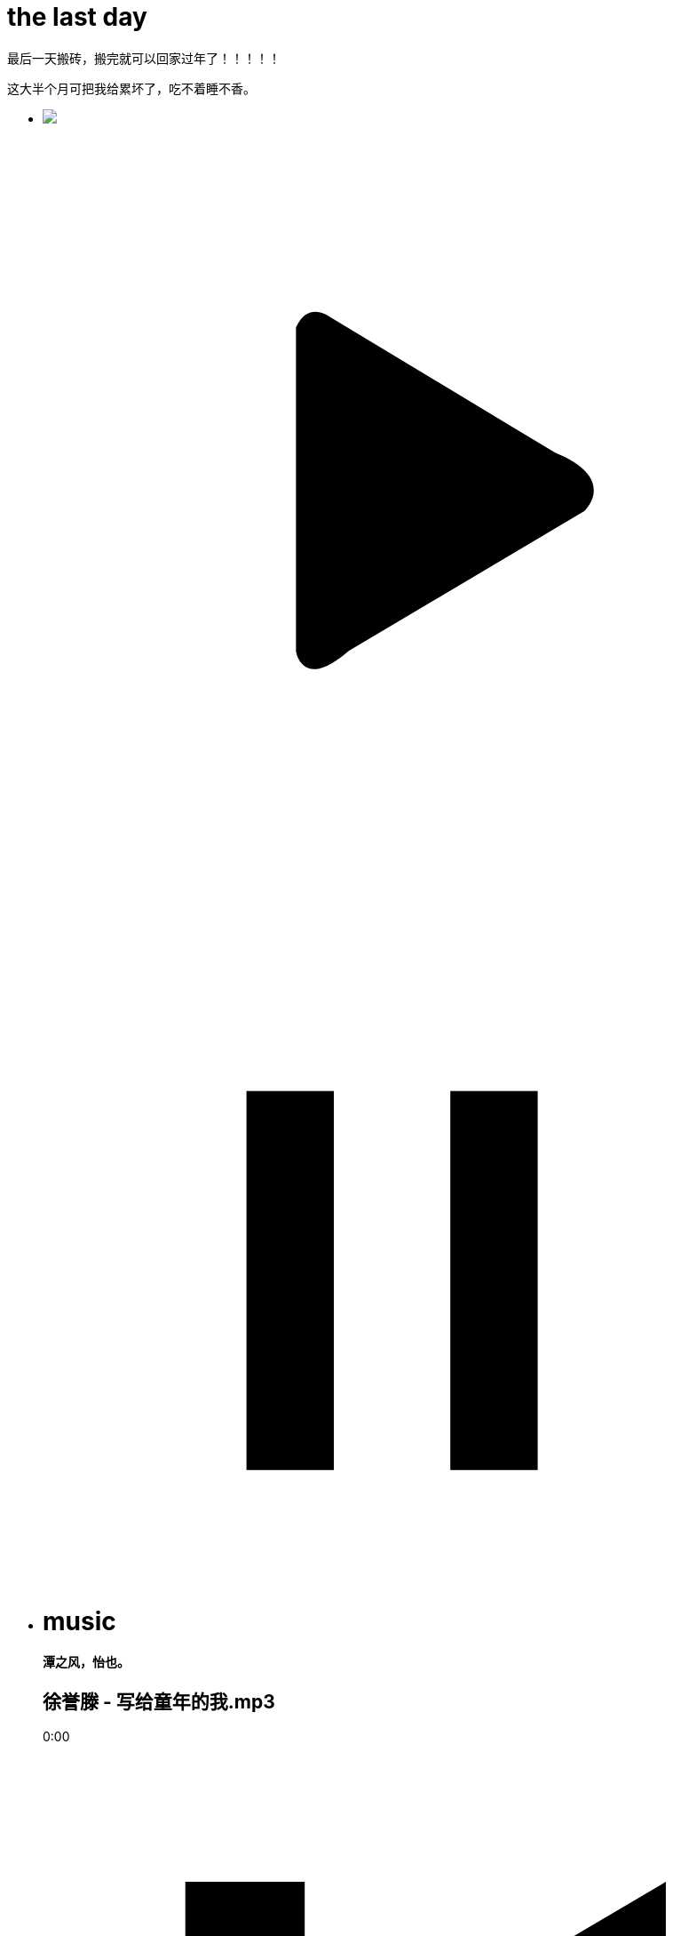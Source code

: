 = the last day 
:hp-post-title: 最后一天了
:published_at: 2015-02-13
:hp-image: https://raw.githubusercontent.com/senola/pictures/master/background/background1.jpg
:hp-audio: 哈哈哈哈

最后一天搬砖，搬完就可以回家过年了！！！！！


这大半个月可把我给累坏了，吃不着睡不香。

++++
<ul class="senola-audio-player">
        <li class="senola-audio-cover" id="senola-record-show">
          <img src="https://unsplash.imgix.net/photo-1422513391413-ddd4f2ce3340?q=75&fm=jpg&w=1080&fit=max&s=2167320d42459edfad96ffdc0415d764"/>
          <svg id="senola-audio-play01"class="audio-play" viewBox="0 0 25 25" xml:space="preserve">
            <defs>
            <rect x="-49.5" y="-132.9" width="446.4" height="366.4"/>
            </defs>
            <g>
              <circle fill="none" cx="12.5" cy="12.5" r="10.8"/>
              <path fill-rule="evenodd" clip-rule="evenodd" d="M8.7,6.9V18c0,0,0.2,1.4,1.8,0l8.1-4.8c0,0,1.2-1.1-1-2L9.8,6.5 C9.8,6.5,9.1,6,8.7,6.9z"/>
            </g>
          </svg>
          <svg id="senola-audio-pause01"class="audio-pause" viewBox="0 0 25 25" xml:space="preserve">
            <g>
              <rect x="7" y="8" width="3" height="13"></rect>
              <rect x="14" y="8" width="3" height="13"></rect>
            </g>
          </svg>
        </li>
        <li class="senola-audio-info">
          <h1>music</h1>
          <h4>潭之风，怡也。</h4>
          <h2>徐誉滕 - 写给童年的我.mp3</h2>
          <div class="senola-audio-button-items">
            <audio id="senola-audio-music" preload="auto" loop="false">
              <source src="https://raw.githubusercontent.com/deepwind/audio/master/%E5%BE%90%E8%AA%89%E6%BB%95%20-%20%E5%86%99%E7%BB%99%E7%AB%A5%E5%B9%B4%E7%9A%84%E6%88%91.mp3" type="audio/mp3">
              <source src="https://raw.githubusercontent.com/senola/music/master/skl.mp3" type="audio/mp3">
            </audio>
            <div id="senola-slider"><div id="senola-elapsed"></div></div>
            <p id="senola-audio-timer">0:00</p>
            <div class="controls">
              <span class="expend"><svg class="step-backward" viewBox="0 0 25 25" xml:space="preserve">
              <g><polygon points="4.9,4.3 9,4.3 9,11.6 21.4,4.3 21.4,20.7 9,13.4 9,20.7 4.9,20.7"/></g>
            </svg></span>
            <svg id="senola-audio-play02" class="audio-play" viewBox="0 0 25 25" xml:space="preserve">
              <defs>
              <rect x="-49.5" y="-132.9" width="446.4" height="366.4"/>
              </defs>
              <g>
                <circle fill="none" cx="12.5" cy="12.5" r="10.8"/>
                <path fill-rule="evenodd" clip-rule="evenodd" d="M8.7,6.9V18c0,0,0.2,1.4,1.8,0l8.1-4.8c0,0,1.2-1.1-1-2L9.8,6.5 C9.8,6.5,9.1,6,8.7,6.9z"/>
              </g>
            </svg>
            <svg id="senola-audio-pause02" class="audio-pause" viewBox="0 0 25 25" xml:space="preserve" style="margin-left: -45px;">
              <g>
                <rect x="6" y="4.6" width="3.8" height="15.7"/>
                <rect x="14" y="4.6" width="3.9" height="15.7"/>
              </g>
            </svg>
            <span class="expend"><svg class="step-foreward" viewBox="0 0 25 25" xml:space="preserve">
            <g><polygon points="20.7,4.3 16.6,4.3 16.6,11.6 4.3,4.3 4.3,20.7 16.7,13.4 16.6,20.7 20.7,20.7"/></g>
          </svg></span>
        </div>
      </div>
    </li>
  </ul>
++++

出门在外特别想念着家，尤其是临近过年。 


想看看家乡，看看相亲们朴实的微笑。


遗憾的是今年没有年终奖  ╮(╯▽╰)╭ 


不过，还是很喜欢这份工作，喜欢这里的人和事。


新的一年，新的挑战！年后再战，加油！！！